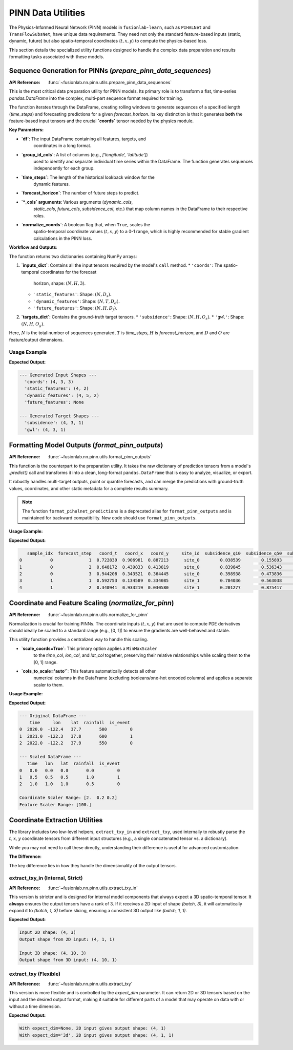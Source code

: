 .. _pinn_utils_guide:

============================
PINN Data Utilities
============================

The Physics-Informed Neural Network (PINN) models in ``fusionlab-learn``,
such as ``PIHALNet`` and ``TransFlowSubsNet``, have unique data
requirements. They need not only the standard feature-based inputs
(static, dynamic, future) but also spatio-temporal coordinates
(:math:`t, x, y`) to compute the physics-based loss.

This section details the specialized utility functions designed to
handle the complex data preparation and results formatting tasks
associated with these models.


Sequence Generation for PINNs (`prepare_pinn_data_sequences`)
-------------------------------------------------------------
:API Reference: :func:`~fusionlab.nn.pinn.utils.prepare_pinn_data_sequences`

This is the most critical data preparation utility for PINN models. Its
primary role is to transform a flat, time-series `pandas.DataFrame`
into the complex, multi-part sequence format required for training.

The function iterates through the DataFrame, creating rolling windows
to generate sequences of a specified length (`time_steps`) and
forecasting predictions for a given `forecast_horizon`. Its key
distinction is that it generates **both** the feature-based input
tensors and the crucial **`coords`** tensor needed by the physics module.

**Key Parameters:**

* **`df`**: The input DataFrame containing all features, targets, and
    coordinates in a long format.
* **`group_id_cols`**: A list of columns (e.g., `['longitude', 'latitude']`)
    used to identify and separate individual time series within the
    DataFrame. The function generates sequences independently for each group.
* **`time_steps`**: The length of the historical lookback window for the
    dynamic features.
* **`forecast_horizon`**: The number of future steps to predict.
* **`*_cols` arguments**: Various arguments (`dynamic_cols`,
    `static_cols`, `future_cols`, `subsidence_col`, etc.) that map
    column names in the DataFrame to their respective roles.
* **`normalize_coords`**: A boolean flag that, when ``True``, scales the
    spatio-temporal coordinate values (:math:`t, x, y`) to a 0-1 range,
    which is highly recommended for stable gradient calculations in the
    PINN loss.

**Workflow and Outputs:**

The function returns two dictionaries containing NumPy arrays:

1.  **`inputs_dict`**: Contains all the input tensors required by the
    model's ``call`` method.
    * ``'coords'``: The spatio-temporal coordinates for the forecast
        horizon, shape: :math:`(N, H, 3)`.
    * ``'static_features'``: Shape: :math:`(N, D_s)`.
    * ``'dynamic_features'``: Shape: :math:`(N, T, D_d)`.
    * ``'future_features'``: Shape: :math:`(N, H, D_f)`.
2.  **`targets_dict`**: Contains the ground-truth target tensors.
    * ``'subsidence'``: Shape: :math:`(N, H, O_s)`.
    * ``'gwl'``: Shape: :math:`(N, H, O_g)`.

Here, :math:`N` is the total number of sequences generated, :math:`T` is
`time_steps`, :math:`H` is `forecast_horizon`, and :math:`D` and :math:`O`
are feature/output dimensions.

Usage Example
~~~~~~~~~~~~~~~

.. code-block:: python
   :linenos:

   import pandas as pd
   import numpy as np
   from fusionlab.nn.pinn.utils import prepare_pinn_data_sequences

   # 1. Create a sample DataFrame with multiple time series groups
   data = []
   for group_id in range(2): # 2 locations
       for year in range(2010, 2020): # 10 years of data
           data.append({
               'year': year,
               'lon': 113.5 + group_id,
               'lat': 22.5 + group_id,
               'geology_type': f'type_{group_id}',
               'subsidence': -10 - (year - 2010) * 2 - group_id,
               'GWL': 5 - (year - 2010) * 0.5 - group_id,
               'rainfall': 1500 + np.random.randn() * 100
           })
   df = pd.DataFrame(data)

   # 2. Define feature sets
   static_cols = ['geology_type'] # This will need to be one-hot encoded first
   dynamic_cols = ['GWL', 'rainfall']
   df = pd.get_dummies(df, columns=static_cols, dtype=float)
   static_cols_encoded = [c for c in df.columns if 'geology_type' in c]

   # 3. Generate sequences
   inputs, targets, _ = prepare_pinn_data_sequences(
       df=df,
       time_col='year',
       lon_col='lon', lat_col='lat',
       subsidence_col='subsidence', gwl_col='GWL',
       dynamic_cols=dynamic_cols,
       static_cols=static_cols_encoded,
       group_id_cols=['lon', 'lat'],
       time_steps=5,
       forecast_horizon=3
   )

   # 4. Print the shapes of the output
   print("--- Generated Input Shapes ---")
   for name, arr in inputs.items():
       print(f"  '{name}': {arr.shape if arr is not None else 'None'}")
   print("\n--- Generated Target Shapes ---")
   for name, arr in targets.items():
       print(f"  '{name}': {arr.shape}")

**Expected Output:**

.. code-block:: text

   --- Generated Input Shapes ---
     'coords': (4, 3, 3)
     'static_features': (4, 2)
     'dynamic_features': (4, 5, 2)
     'future_features': None

   --- Generated Target Shapes ---
     'subsidence': (4, 3, 1)
     'gwl': (4, 3, 1)
     
.. raw:: html

   <hr style="margin-top: 1.5em; margin-bottom: 1.5em;">

Formatting Model Outputs (`format_pinn_outputs`)
------------------------------------------------
:API Reference: :func:`~fusionlab.nn.pinn.utils.format_pinn_outputs`

This function is the counterpart to the preparation utility. It takes
the raw dictionary of prediction tensors from a model's `.predict()`
call and transforms it into a clean, long-format ``pandas.DataFrame``
that is easy to analyze, visualize, or export.

It robustly handles multi-target outputs, point or quantile forecasts,
and can merge the predictions with ground-truth values, coordinates,
and other static metadata for a complete results summary.

.. note::
   The function ``format_pihalnet_predictions`` is a deprecated alias
   for ``format_pinn_outputs`` and is maintained for backward
   compatibility. New code should use ``format_pinn_outputs``.

**Usage Example:**

.. code-block:: python
   :linenos:

   import pandas as pd
   import numpy as np
   from fusionlab.nn.pinn.utils import format_pinn_outputs

   # 1. Create dummy model outputs and true values
   B, H, Q_len = 4, 3, 3 # Batch, Horizon, Num Quantiles
   quantiles = [0.1, 0.5, 0.9]
   
   predictions = {
       'subs_pred': np.random.rand(B, H, Q_len),
       'gwl_pred': np.random.rand(B, H, Q_len)
   }
   y_true = {
       'subsidence': np.random.rand(B, H, 1),
       'gwl': np.random.rand(B, H, 1)
   }
   # Dummy coordinates and static IDs
   coords = np.random.rand(B, H, 3)
   ids = pd.DataFrame({'site_id': [f'site_{i}' for i in range(B)]})

   # 2. Format the predictions into a DataFrame
   df_results = format_pinn_outputs(
       predictions=predictions,
       y_true_dict=y_true,
       quantiles=quantiles,
       model_inputs={'coords': coords}, # Provide coords for inclusion
       ids_data_array=ids,
       target_mapping={'subs_pred': 'subsidence', 'gwl_pred': 'gwl'}
   )

   # 3. Display the head of the resulting DataFrame
   print(df_results.head())

**Expected Output:**

.. code-block:: text

      sample_idx  forecast_step   coord_t   coord_x   coord_y     site_id  subsidence_q10  subsidence_q50  subsidence_q90  subsidence_actual   gwl_q10   gwl_q50   gwl_q90  gwl_actual
   0           0              1  0.722839  0.906981  0.887213      site_0        0.038539        0.155893        0.521225           0.822144  0.518956  0.957137  0.301275    0.287298
   1           0              2  0.648172  0.439833  0.413819      site_0        0.839845        0.536343        0.995442           0.199451  0.347561  0.569412  0.607545    0.409383
   2           0              3  0.944208  0.343521  0.364445      site_0        0.398938        0.473836        0.472256           0.024223  0.395424  0.787321  0.523829    0.231295
   3           1              1  0.592753  0.134589  0.334085      site_1        0.784036        0.563038        0.286823           0.917769  0.923229  0.182537  0.425501    0.984734
   4           1              2  0.340941  0.933219  0.030580      site_1        0.201277        0.875417        0.053173           0.755497  0.775355  0.871836  0.536763    0.159397


.. raw:: html

   <hr style="margin-top: 1.5em; margin-bottom: 1.5em;">

Coordinate and Feature Scaling (`normalize_for_pinn`)
------------------------------------------------------
:API Reference: :func:`~fusionlab.nn.pinn.utils.normalize_for_pinn`

Normalization is crucial for training PINNs. The coordinate inputs
(:math:`t, x, y`) that are used to compute PDE derivatives should
ideally be scaled to a standard range (e.g., [0, 1]) to ensure the
gradients are well-behaved and stable.

This utility function provides a centralized way to handle this scaling.

* **`scale_coords=True`**: This primary option applies a ``MinMaxScaler``
    to the `time_col`, `lon_col`, and `lat_col` together, preserving
    their relative relationships while scaling them to the [0, 1] range.
* **`cols_to_scale='auto'`**: This feature automatically detects all other
    numerical columns in the DataFrame (excluding booleans/one-hot
    encoded columns) and applies a separate scaler to them.

**Usage Example:**

.. code-block:: python
   :linenos:

   import pandas as pd
   from fusionlab.nn.pinn.utils import normalize_for_pinn

   # 1. Create a sample DataFrame
   df = pd.DataFrame({
       'time': [2020.0, 2021.0, 2022.0],
       'lon': [-122.4, -122.3, -122.2],
       'lat': [37.7, 37.8, 37.9],
       'rainfall': [500, 600, 550],
       'is_event': [0, 1, 0] # A one-hot style column
   })

   # 2. Normalize coordinates and auto-selected features
   df_scaled, coord_scaler, other_scaler = normalize_for_pinn(
       df,
       time_col='time',
       lon_col='lon',
       lat_col='lat',
       scale_coords=True,
       cols_to_scale='auto' # Auto-detect 'rainfall'
   )

   # 3. Display results
   print("--- Original DataFrame ---")
   print(df)
   print("\n--- Scaled DataFrame ---")
   print(df_scaled)
   print(f"\nCoordinate Scaler Range: {coord_scaler.data_range_}")
   print(f"Feature Scaler Range: {other_scaler.data_range_}")

**Expected Output:**

.. code-block:: text

   --- Original DataFrame ---
       time     lon    lat  rainfall  is_event
   0  2020.0  -122.4   37.7       500         0
   1  2021.0  -122.3   37.8       600         1
   2  2022.0  -122.2   37.9       550         0

   --- Scaled DataFrame ---
      time   lon   lat  rainfall  is_event
   0   0.0   0.0   0.0       0.0         0
   1   0.5   0.5   0.5       1.0         1
   2   1.0   1.0   1.0       0.5         0

   Coordinate Scaler Range: [2.  0.2 0.2]
   Feature Scaler Range: [100.]

.. raw:: html

   <hr style="margin-top: 1.5em; margin-bottom: 1.5em;">

Coordinate Extraction Utilities
-------------------------------
The library includes two low-level helpers, ``extract_txy_in`` and
``extract_txy``, used internally to robustly parse the :math:`t, x, y`
coordinate tensors from different input structures (e.g., a single
concatenated tensor vs. a dictionary).

While you may not need to call these directly, understanding their
difference is useful for advanced customization.

**The Difference:**

The key difference lies in how they handle the dimensionality of the
output tensors.

**extract_txy_in** (Internal, Strict)
~~~~~~~~~~~~~~~~~~~~~~~~~~~~~~~~~~~~~~
:API Reference: :func:`~fusionlab.nn.pinn.utils.extract_txy_in`

This version is stricter and is designed for internal model components
that always expect a 3D spatio-temporal tensor. It **always**
ensures the output tensors have a rank of 3. If it receives a 2D
input of shape `(batch, 3)`, it will automatically expand it to
`(batch, 1, 3)` before slicing, ensuring a consistent 3D output like
`(batch, 1, 1)`.

.. code-block:: python
   :linenos:
   
   from fusionlab.nn.pinn.utils import extract_txy_in
   
   # A 2D spatial tensor (batch, features)
   coords_2d = tf.random.normal((4, 3))
   # A 3D spatio-temporal tensor (batch, time, features)
   coords_3d = tf.random.normal((4, 10, 3))
   
   t2, x2, y2 = extract_txy_in(coords_2d)
   t3, x3, y3 = extract_txy_in(coords_3d)

   print(f"Input 2D shape: {coords_2d.shape}")
   print(f"Output shape from 2D input: {t2.shape}")
   print(f"\nInput 3D shape: {coords_3d.shape}")
   print(f"Output shape from 3D input: {t3.shape}")

**Expected Output:**

.. code-block:: text

   Input 2D shape: (4, 3)
   Output shape from 2D input: (4, 1, 1)

   Input 3D shape: (4, 10, 3)
   Output shape from 3D input: (4, 10, 1)
   
   
**extract_txy** (Flexible)
~~~~~~~~~~~~~~~~~~~~~~~~~~~~
:API Reference: :func:`~fusionlab.nn.pinn.utils.extract_txy`

This version is more flexible and is controlled by the `expect_dim`
parameter. It can return 2D or 3D tensors based on the input and
the desired output format, making it suitable for different parts
of a model that may operate on data with or without a time
dimension.

.. code-block:: python
   :linenos:

   from fusionlab.nn.pinn.utils import extract_txy

   # Using the same 2D and 3D tensors
   
   # Case 1: expect_dim=None (preserves rank)
   t, x, y = extract_txy(coords_2d, expect_dim=None)
   print(f"With expect_dim=None, 2D input gives output shape: {t.shape}")
   
   # Case 2: expect_dim='3d' (expands 2D to 3D)
   t, x, y = extract_txy(coords_2d, expect_dim='3d')
   print(f"With expect_dim='3d', 2D input gives output shape: {t.shape}")

**Expected Output:**

.. code-block:: text

   With expect_dim=None, 2D input gives output shape: (4, 1)
   With expect_dim='3d', 2D input gives output shape: (4, 1, 1)